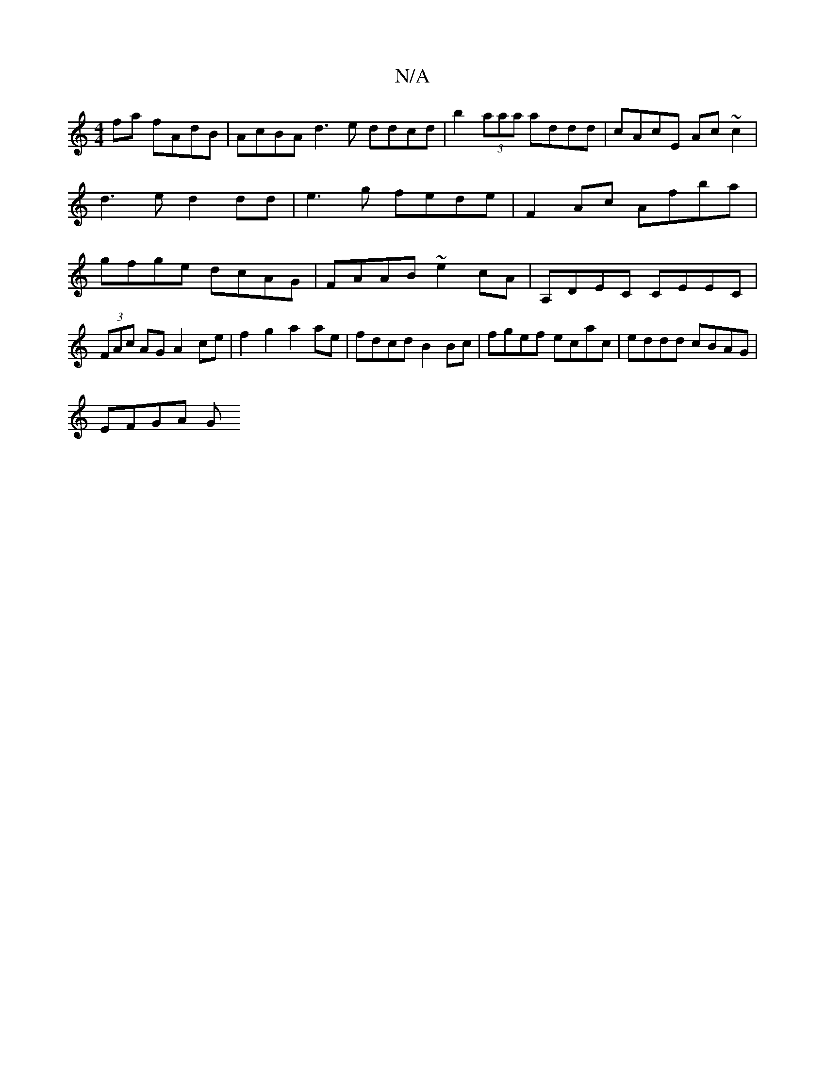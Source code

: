 X:1
T:N/A
M:4/4
R:N/A
K:Cmajor
2fa fAdB | AcBA d3e ddcd| b2 (3aaa addd | cAcE Ac~c2 | d3e d2dd | e3g fede | F2Ac Afba | gfge dcAG | FAAB ~e2cA -|A,DEC CEEC | (3FAc AG A2 ce | f2g2 a2 ae | fdcd B2Bc | fgef ecac | eddd cBAG | 
EFGA G
